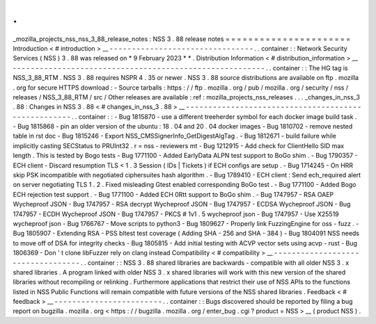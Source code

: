 .
.
_mozilla_projects_nss_nss_3_88_release_notes
:
NSS
3
.
88
release
notes
=
=
=
=
=
=
=
=
=
=
=
=
=
=
=
=
=
=
=
=
=
=
Introduction
<
#
introduction
>
__
-
-
-
-
-
-
-
-
-
-
-
-
-
-
-
-
-
-
-
-
-
-
-
-
-
-
-
-
-
-
-
-
.
.
container
:
:
Network
Security
Services
(
NSS
)
3
.
88
was
released
on
*
9
February
2023
*
*
.
Distribution
Information
<
#
distribution_information
>
__
-
-
-
-
-
-
-
-
-
-
-
-
-
-
-
-
-
-
-
-
-
-
-
-
-
-
-
-
-
-
-
-
-
-
-
-
-
-
-
-
-
-
-
-
-
-
-
-
-
-
-
-
-
-
-
-
.
.
container
:
:
The
HG
tag
is
NSS_3_88_RTM
.
NSS
3
.
88
requires
NSPR
4
.
35
or
newer
.
NSS
3
.
88
source
distributions
are
available
on
ftp
.
mozilla
.
org
for
secure
HTTPS
download
:
-
Source
tarballs
:
https
:
/
/
ftp
.
mozilla
.
org
/
pub
/
mozilla
.
org
/
security
/
nss
/
releases
/
NSS_3_88_RTM
/
src
/
Other
releases
are
available
:
ref
:
mozilla_projects_nss_releases
.
.
.
_changes_in_nss_3
.
88
:
Changes
in
NSS
3
.
88
<
#
changes_in_nss_3
.
88
>
__
-
-
-
-
-
-
-
-
-
-
-
-
-
-
-
-
-
-
-
-
-
-
-
-
-
-
-
-
-
-
-
-
-
-
-
-
-
-
-
-
-
-
-
-
-
-
-
-
-
-
-
-
.
.
container
:
:
-
Bug
1815870
-
use
a
different
treeherder
symbol
for
each
docker
image
build
task
.
-
Bug
1815868
-
pin
an
older
version
of
the
ubuntu
:
18
.
04
and
20
.
04
docker
images
-
Bug
1810702
-
remove
nested
table
in
rst
doc
-
Bug
1815246
-
Export
NSS_CMSSignerInfo_GetDigestAlgTag
.
-
Bug
1812671
-
build
failure
while
implicitly
casting
SECStatus
to
PRUInt32
.
r
=
nss
-
reviewers
mt
-
Bug
1212915
-
Add
check
for
ClientHello
SID
max
length
.
This
is
tested
by
Bogo
tests
-
Bug
1771100
-
Added
EarlyData
ALPN
test
support
to
BoGo
shim
.
-
Bug
1790357
-
ECH
client
-
Discard
resumption
TLS
<
1
.
3
Session
(
IDs
|
Tickets
)
if
ECH
configs
are
setup
.
-
Bug
1714245
-
On
HRR
skip
PSK
incompatible
with
negotiated
ciphersuites
hash
algorithm
.
-
Bug
1789410
-
ECH
client
:
Send
ech_required
alert
on
server
negotiating
TLS
1
.
2
.
Fixed
misleading
Gtest
enabled
corresponding
BoGo
test
.
-
Bug
1771100
-
Added
Bogo
ECH
rejection
test
support
.
-
Bug
1771100
-
Added
ECH
0Rtt
support
to
BoGo
shim
.
-
Bug
1747957
-
RSA
OAEP
Wycheproof
JSON
-
Bug
1747957
-
RSA
decrypt
Wycheproof
JSON
-
Bug
1747957
-
ECDSA
Wycheproof
JSON
-
Bug
1747957
-
ECDH
Wycheproof
JSON
-
Bug
1747957
-
PKCS
#
1v1
.
5
wycheproof
json
-
Bug
1747957
-
Use
X25519
wycheproof
json
-
Bug
1766767
-
Move
scripts
to
python3
-
Bug
1809627
-
Properly
link
FuzzingEngine
for
oss
-
fuzz
.
-
Bug
1805907
-
Extending
RSA
-
PSS
bltest
test
coverage
(
Adding
SHA
-
256
and
SHA
-
384
)
-
Bug
1804091
NSS
needs
to
move
off
of
DSA
for
integrity
checks
-
Bug
1805815
-
Add
initial
testing
with
ACVP
vector
sets
using
acvp
-
rust
-
Bug
1806369
-
Don
'
t
clone
libFuzzer
rely
on
clang
instead
Compatibility
<
#
compatibility
>
__
-
-
-
-
-
-
-
-
-
-
-
-
-
-
-
-
-
-
-
-
-
-
-
-
-
-
-
-
-
-
-
-
-
-
.
.
container
:
:
NSS
3
.
88
shared
libraries
are
backwards
-
compatible
with
all
older
NSS
3
.
x
shared
libraries
.
A
program
linked
with
older
NSS
3
.
x
shared
libraries
will
work
with
this
new
version
of
the
shared
libraries
without
recompiling
or
relinking
.
Furthermore
applications
that
restrict
their
use
of
NSS
APIs
to
the
functions
listed
in
NSS
Public
Functions
will
remain
compatible
with
future
versions
of
the
NSS
shared
libraries
.
Feedback
<
#
feedback
>
__
-
-
-
-
-
-
-
-
-
-
-
-
-
-
-
-
-
-
-
-
-
-
-
-
.
.
container
:
:
Bugs
discovered
should
be
reported
by
filing
a
bug
report
on
bugzilla
.
mozilla
.
org
<
https
:
/
/
bugzilla
.
mozilla
.
org
/
enter_bug
.
cgi
?
product
=
NSS
>
__
(
product
NSS
)
.
